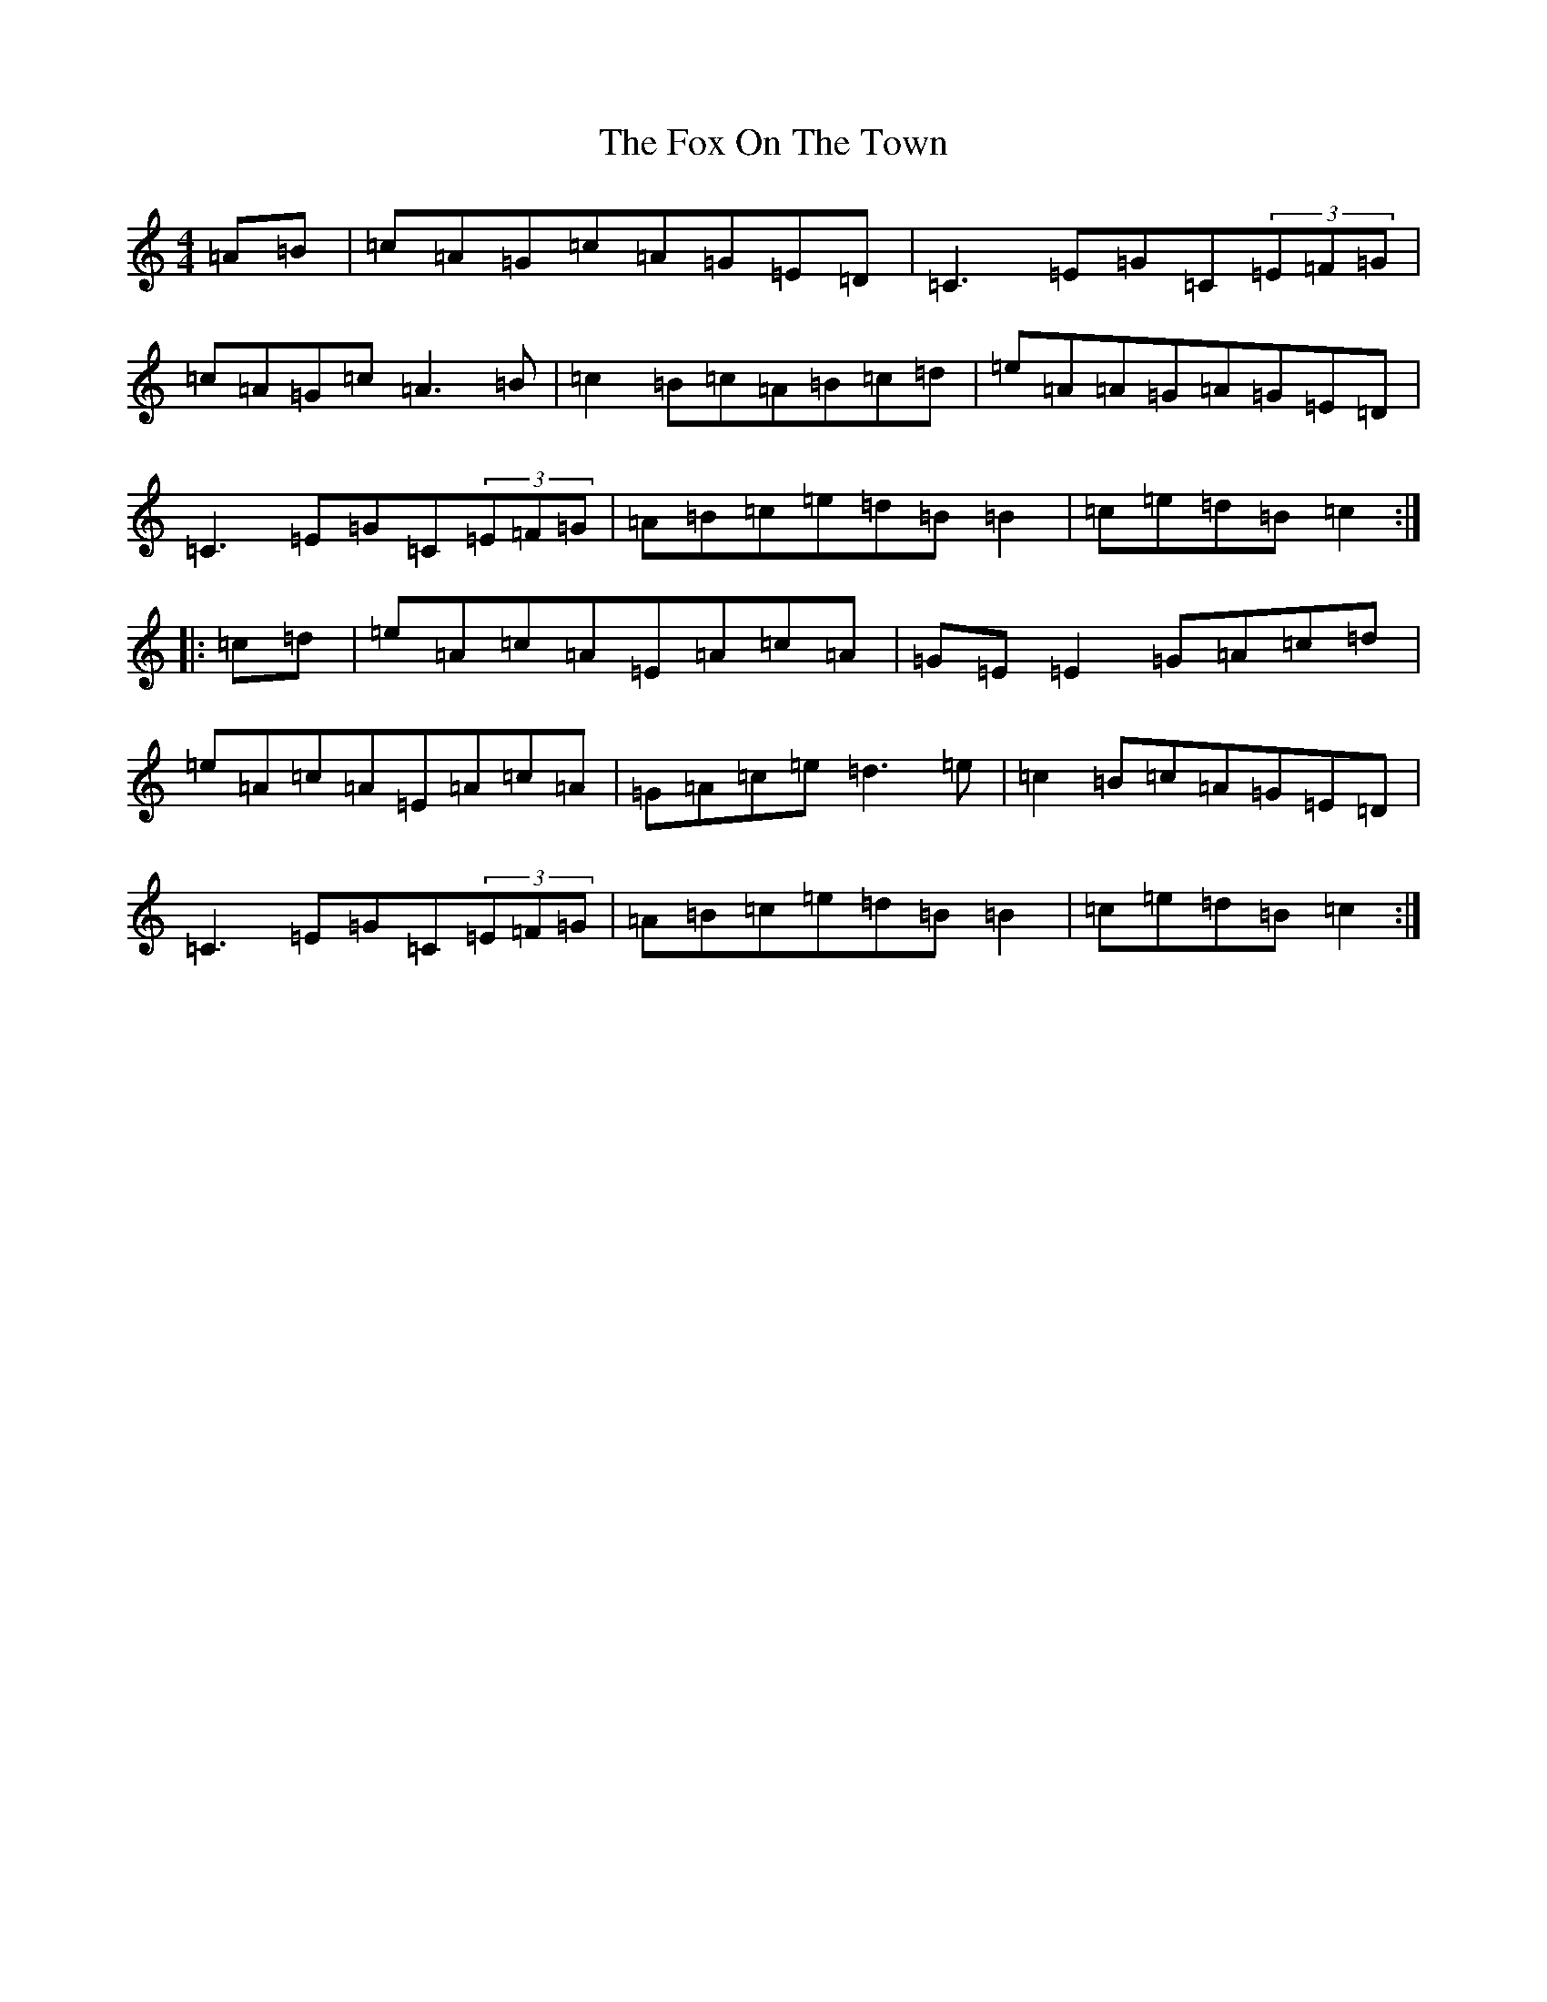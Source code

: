 X: 7226
T: Fox On The Town, The
S: https://thesession.org/tunes/341#setting13131
R: reel
M:4/4
L:1/8
K: C Major
=A=B|=c=A=G=c=A=G=E=D|=C3=E=G=C(3=E=F=G|=c=A=G=c=A3=B|=c2=B=c=A=B=c=d|=e=A=A=G=A=G=E=D|=C3=E=G=C(3=E=F=G|=A=B=c=e=d=B=B2|=c=e=d=B=c2:||:=c=d|=e=A=c=A=E=A=c=A|=G=E=E2=G=A=c=d|=e=A=c=A=E=A=c=A|=G=A=c=e=d3=e|=c2=B=c=A=G=E=D|=C3=E=G=C(3=E=F=G|=A=B=c=e=d=B=B2|=c=e=d=B=c2:|